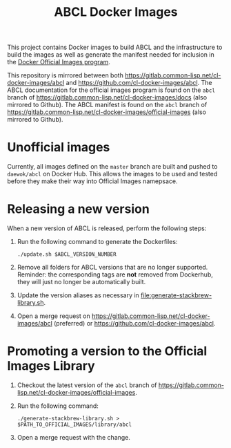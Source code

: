 #+TITLE: ABCL Docker Images

This project contains Docker images to build ABCL and the infrastructure to
build the images as well as generate the manifest needed for inclusion in the
[[https://docs.docker.com/docker-hub/official_images/][Docker Official Images program]].

This repository is mirrored between both
[[https://gitlab.common-lisp.net/cl-docker-images/abcl]] and
[[https://github.com/cl-docker-images/abcl]]. The ABCL documentation for the
official images program is found on the =abcl= branch of
[[https://gitlab.common-lisp.net/cl-docker-images/docs]] (also mirrored to
Github). The ABCL manifest is found on the =abcl= branch of
[[https://gitlab.common-lisp.net/cl-docker-images/official-images]] (also mirrored
to Github).

* Unofficial images

  Currently, all images defined on the =master= branch are built and pushed to
  =daewok/abcl= on Docker Hub. This allows the images to be used and tested
  before they make their way into Official Images namepsace.

* Releasing a new version

  When a new version of ABCL is released, perform the following steps:

  1. Run the following command to generate the Dockerfiles:

     #+begin_src shell
       ./update.sh $ABCL_VERSION_NUMBER
     #+end_src

  2. Remove all folders for ABCL versions that are no longer
     supported. Reminder: the corresponding tags are *not* removed from
     Dockerhub, they will just no longer be automatically built.

  3. Update the version aliases as necessary in
     [[file:generate-stackbrew-library.sh]].

  4. Open a merge request on
     [[https://gitlab.common-lisp.net/cl-docker-images/abcl]] (preferred) or
     [[https://github.com/cl-docker-images/abcl]].

* Promoting a version to the Official Images Library

  1. Checkout the latest version of the =abcl= branch of
     [[https://gitlab.common-lisp.net/cl-docker-images/official-images]].

  2. Run the following command:

     #+begin_src shell
       ./generate-stackbrew-library.sh > $PATH_TO_OFFICIAL_IMAGES/library/abcl
     #+end_src

  3. Open a merge request with the change.
